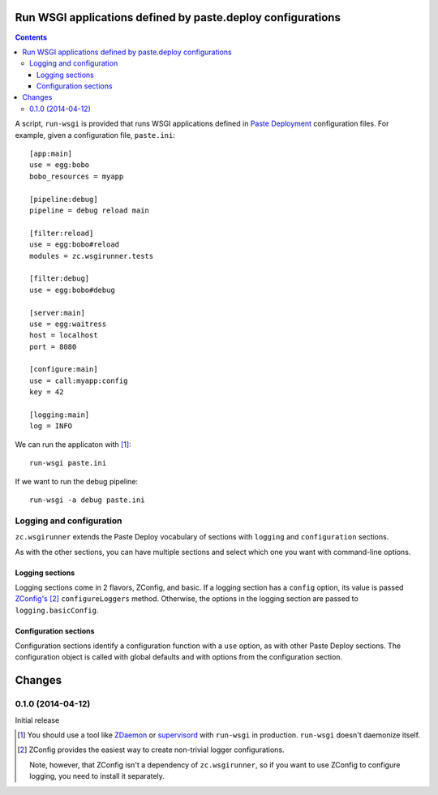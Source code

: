 Run WSGI applications defined by paste.deploy configurations
**************************************************************

.. contents::

A script, ``run-wsgi`` is provided that runs WSGI applications defined
in `Paste Deployment <http://pythonpaste.org/deploy/>`_ configuration
files.  For example, given a configuration file, ``paste.ini``::

  [app:main]
  use = egg:bobo
  bobo_resources = myapp

  [pipeline:debug]
  pipeline = debug reload main

  [filter:reload]
  use = egg:bobo#reload
  modules = zc.wsgirunner.tests

  [filter:debug]
  use = egg:bobo#debug

  [server:main]
  use = egg:waitress
  host = localhost
  port = 8080

  [configure:main]
  use = call:myapp:config
  key = 42

  [logging:main]
  log = INFO

We can run the applicaton with [#run]_::

  run-wsgi paste.ini

If we want to run the debug pipeline::

  run-wsgi -a debug paste.ini

Logging and configuration
=========================

``zc.wsgirunner`` extends the Paste Deploy vocabulary of sections with
``logging`` and ``configuration`` sections.

As with the other sections, you can have multiple sections and select
which one you want with command-line options.

Logging sections
----------------

Logging sections come in 2 flavors, ZConfig, and basic.  If a logging
section has a ``config`` option, its value is passed `ZConfig's
<https://pypi.python.org/pypi/ZConfig>`_ [#zconfig]_ ``configureLoggers``
method. Otherwise, the options in the logging section are passed to
``logging.basicConfig``.

Configuration sections
----------------------

Configuration sections identify a configuration function with a
``use`` option, as with other Paste Deploy sections.  The
configuration object is called with global defaults and with options
from the configuration section.

Changes
*******

0.1.0 (2014-04-12)
==================

Initial release

.. [#run]
   You should use a tool like `ZDaemon <https://pypi.python.org/pypi/zdaemon>`_
   or `supervisord <http://supervisord.org/>`_ with ``run-wsgi`` in production.
   ``run-wsgi`` doesn't daemonize itself.

.. [#zconfig]
    ZConfig provides the easiest way to create non-trivial logger
    configurations.

    Note, however, that ZConfig isn't a dependency of
    ``zc.wsgirunner``, so if you want to use ZConfig to configure
    logging, you need to install it separately.
